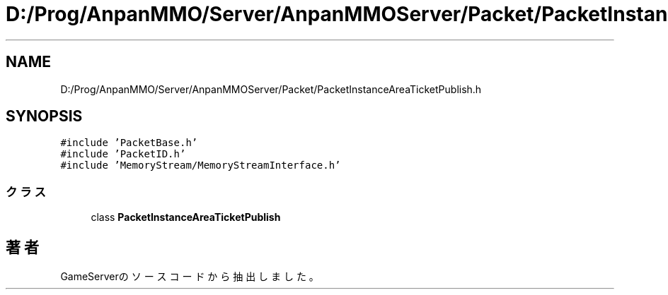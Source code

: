 .TH "D:/Prog/AnpanMMO/Server/AnpanMMOServer/Packet/PacketInstanceAreaTicketPublish.h" 3 "2018年12月20日(木)" "GameServer" \" -*- nroff -*-
.ad l
.nh
.SH NAME
D:/Prog/AnpanMMO/Server/AnpanMMOServer/Packet/PacketInstanceAreaTicketPublish.h
.SH SYNOPSIS
.br
.PP
\fC#include 'PacketBase\&.h'\fP
.br
\fC#include 'PacketID\&.h'\fP
.br
\fC#include 'MemoryStream/MemoryStreamInterface\&.h'\fP
.br

.SS "クラス"

.in +1c
.ti -1c
.RI "class \fBPacketInstanceAreaTicketPublish\fP"
.br
.in -1c
.SH "著者"
.PP 
 GameServerのソースコードから抽出しました。
